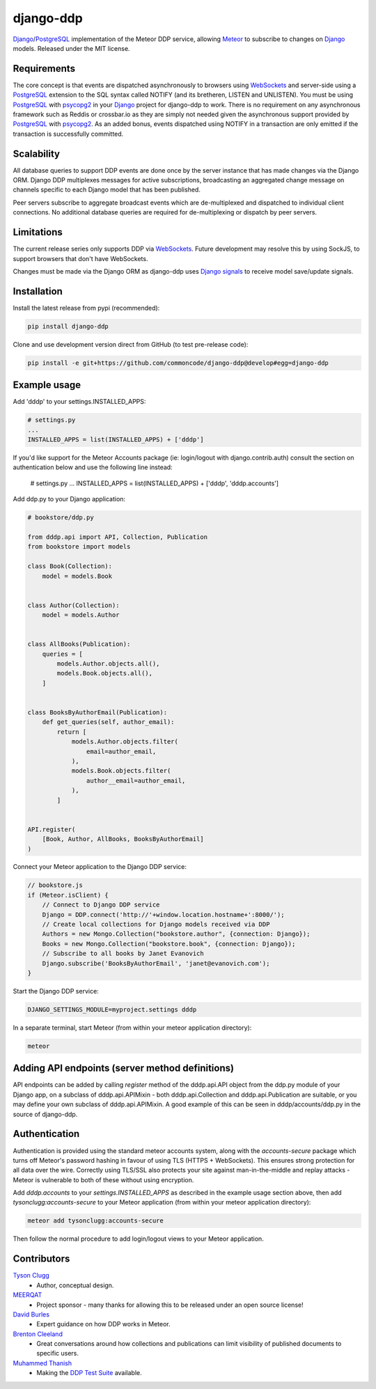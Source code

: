 django-ddp
==========

Django_/PostgreSQL_ implementation of the Meteor DDP service, allowing Meteor_ to subscribe to changes on Django_ models.  Released under the MIT license.


Requirements
------------
The core concept is that events are dispatched asynchronously to browsers using WebSockets_ and server-side using a PostgreSQL_ extension to the SQL syntax called NOTIFY (and its bretheren, LISTEN and UNLISTEN).  You must be using PostgreSQL_ with psycopg2_ in your Django_ project for django-ddp to work.  There is no requirement on any asynchronous framework such as Reddis or crossbar.io as they are simply not needed given the asynchronous support provided by PostgreSQL_ with psycopg2_.  As an added bonus, events dispatched using NOTIFY in a transaction are only emitted if the transaction is successfully committed.


Scalability
-----------
All database queries to support DDP events are done once by the server instance that has made changes via the Django ORM.  Django DDP multiplexes messages for active subscriptions, broadcasting an aggregated change message on channels specific to each Django model that has been published.

Peer servers subscribe to aggregate broadcast events which are de-multiplexed and dispatched to individual client connections.  No additional database queries are required for de-multiplexing or dispatch by peer servers.


Limitations
-----------
The current release series only supports DDP via WebSockets_.  Future
development may resolve this by using SockJS, to support browsers that
don't have WebSockets.

Changes must be made via the Django ORM as django-ddp uses `Django signals`_ to receive model save/update signals.


Installation
------------

Install the latest release from pypi (recommended):

.. code:: sh

    pip install django-ddp

Clone and use development version direct from GitHub (to test pre-release code):

.. code:: sh

    pip install -e git+https://github.com/commoncode/django-ddp@develop#egg=django-ddp


Example usage
-------------

Add 'dddp' to your settings.INSTALLED_APPS:

.. code:: python

    # settings.py
    ...
    INSTALLED_APPS = list(INSTALLED_APPS) + ['dddp']

If you'd like support for the Meteor Accounts package (ie: login/logout
with django.contrib.auth) consult the section on authentication below
and use the following line instead:

    # settings.py
    ...
    INSTALLED_APPS = list(INSTALLED_APPS) + ['dddp', 'dddp.accounts']

Add ddp.py to your Django application:

.. code:: python

    # bookstore/ddp.py

    from dddp.api import API, Collection, Publication
    from bookstore import models

    class Book(Collection):
        model = models.Book


    class Author(Collection):
        model = models.Author


    class AllBooks(Publication):
        queries = [
            models.Author.objects.all(),
            models.Book.objects.all(),
        ]


    class BooksByAuthorEmail(Publication):
        def get_queries(self, author_email):
            return [
                models.Author.objects.filter(
                    email=author_email,
                ),
                models.Book.objects.filter(
                    author__email=author_email,
                ),
            ]


    API.register(
        [Book, Author, AllBooks, BooksByAuthorEmail]
    )

Connect your Meteor application to the Django DDP service:

.. code:: javascript

    // bookstore.js
    if (Meteor.isClient) {
        // Connect to Django DDP service
        Django = DDP.connect('http://'+window.location.hostname+':8000/');
        // Create local collections for Django models received via DDP
        Authors = new Mongo.Collection("bookstore.author", {connection: Django});
        Books = new Mongo.Collection("bookstore.book", {connection: Django});
        // Subscribe to all books by Janet Evanovich
        Django.subscribe('BooksByAuthorEmail', 'janet@evanovich.com');
    }

Start the Django DDP service:

.. code:: sh

    DJANGO_SETTINGS_MODULE=myproject.settings dddp

In a separate terminal, start Meteor (from within your meteor
application directory):

.. code:: sh

    meteor


Adding API endpoints (server method definitions)
------------------------------------------------
API endpoints can be added by calling `register` method of the
dddp.api.API object from the ddp.py module of your Django app, on a
subclass of dddp.api.APIMixin - both dddp.api.Collection and
dddp.api.Publication are suitable, or you may define your own subclass
of dddp.api.APIMixin.  A good example of this can be seen in
dddp/accounts/ddp.py in the source of django-ddp.


Authentication
--------------
Authentication is provided using the standard meteor accounts system,
along with the `accounts-secure` package which turns off Meteor's
password hashing in favour of using TLS (HTTPS + WebSockets). This
ensures strong protection for all data over the wire.  Correctly using
TLS/SSL also protects your site against man-in-the-middle and replay
attacks - Meteor is vulnerable to both of these without using
encryption.

Add `dddp.accounts` to your `settings.INSTALLED_APPS` as described in
the example usage section above, then add `tysonclugg:accounts-secure`
to your Meteor application (from within your meteor application
directory):

.. code:: sh

    meteor add tysonclugg:accounts-secure

Then follow the normal procedure to add login/logout views to your
Meteor application.


Contributors
------------
`Tyson Clugg <https://github.com/tysonclugg>`_
    * Author, conceptual design.

`MEERQAT <http://meerqat.com.au/>`_
    * Project sponsor - many thanks for allowing this to be released under an open source license!

`David Burles <https://github.com/dburles>`_
    * Expert guidance on how DDP works in Meteor.

`Brenton Cleeland <https://github.com/sesh>`_
    * Great conversations around how collections and publications can limit visibility of published documents to specific users.

`Muhammed Thanish <https://github.com/mnmtanish>`_
    * Making the `DDP Test Suite <https://github.com/meteorhacks/ddptest>`_ available.

.. _Django: https://www.djangoproject.com/
.. _Django signals: https://docs.djangoproject.com/en/stable/topics/signals/
.. _PostgreSQL: http://postgresql.org/
.. _psycopg2: http://initd.org/psycopg/
.. _WebSockets: http://www.w3.org/TR/websockets/
.. _Meteor: http://meteor.com/:0
